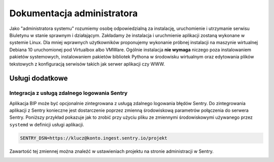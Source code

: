 Dokumentacja administratora
===========================

Jako "administratora systemu" rozumiemy osobę odpowiedzialną za instalację, uruchomienie i utrzymanie serwisu Biuletynu w stanie sprawnym i działającym. Zakładamy że instalacja i uruchmienie aplikacji zostaną wykonane w systemie Linux. Dla mniej wprawnych użytkowników proponujemy wykonanie próbnej instalacji na maszynie wirtualnej Debiana 10 uruchomionej pod Virtualbox albo VMWare. Ogólnie instalacja **nie wymaga** niczego poza instalowaniem pakietów systemowych, instalowaniem pakietów bibliotek Pythona w środowisku wirtualnym oraz edytowania plików tekstowych z konfiguracją serwisów takich jak serwer aplikacji czy WWW.

Usługi dodatkowe
----------------

Integracja z usługą zdalnego logowania Sentry
^^^^^^^^^^^^^^^^^^^^^^^^^^^^^^^^^^^^^^^^^^^^^

Aplikacja BIP może być opcjonalnie zintegrowana z usługą zdalnego logowania błędów Sentry. Do zintegrowania aplikacji z Sentry konieczne jest dostarczenie poprzez zmienną środowiskową parametrów połączenia do serwera Sentry. Poniższy przykład pokazuje jak to zrobić przy użyciu pliku ze zmiennymi środowiskowymi używanego przez ``systemd`` w definicji usługi aplikacji.

.. code-block:: shell

    SENTRY_DSN=https://klucz@konto.ingest.sentry.io/projekt

Zawartość tej zmiennej można znaleźć w ustawieniach projektu na stronie administracji w Sentry.

.. image:: /_static/sentry_config.png
